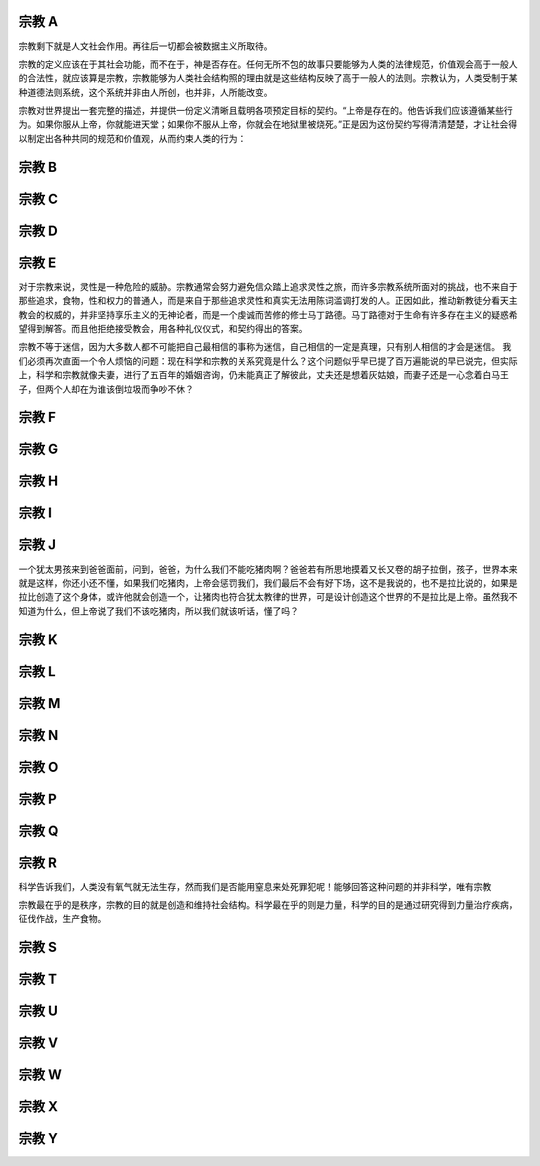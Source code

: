 宗教 A
======

宗教剩下就是人文社会作用。再往后一切都会被数据主义所取待。

宗教的定义应该在于其社会功能，而不在于，神是否存在。任何无所不包的故事只要能够为人类的法律规范，价值观会高于一般人的合法性，就应该算是宗教，宗教能够为人类社会结构照的理由就是这些结构反映了高于一般人的法则。宗教认为，人类受制于某种道德法则系统，这个系统并非由人所创，也并非，人所能改变。

宗教对世界提出一套完整的描述，并提供一份定义清晰且载明各项预定目标的契约。“上帝是存在的。他告诉我们应该遵循某些行为。如果你服从上帝，你就能进天堂；如果你不服从上帝，你就会在地狱里被烧死。”正是因为这份契约写得清清楚楚，才让社会得以制定出各种共同的规范和价值观，从而约束人类的行为：

宗教 B
======

宗教 C
======

宗教 D
======

宗教 E
======


对于宗教来说，灵性是一种危险的威胁。宗教通常会努力避免信众踏上追求灵性之旅，而许多宗教系统所面对的挑战，也不来自于那些追求，食物，性和权力的普通人，而是来自于那些追求灵性和真实无法用陈词滥调打发的人。正因如此，推动新教徒分看天主教会的权威的，并非坚持享乐主义的无神论者，而是一个虔诚而苦修的修士马丁路德。马丁路德对于生命有许多存在主义的疑惑希望得到解答。而且他拒绝接受教会，用各种礼仪仪式，和契约得出的答案。

宗教不等于迷信，因为大多数人都不可能把自己最相信的事称为迷信，自己相信的一定是真理，只有别人相信的才会是迷信。
我们必须再次直面一个令人烦恼的问题：现在科学和宗教的关系究竟是什么？这个问题似乎早已提了百万遍能说的早已说完，但实际上，科学和宗教就像夫妻，进行了五百年的婚姻咨询，仍未能真正了解彼此，丈夫还是想着灰姑娘，而妻子还是一心念着白马王子，但两个人却在为谁该倒垃圾而争吵不休？

宗教 F
======
宗教 G
======
宗教 H
======
宗教 I
======
宗教 J
======

一个犹太男孩来到爸爸面前，问到，爸爸，为什么我们不能吃猪肉啊？爸爸若有所思地摸着又长又卷的胡子拉倒，孩子，世界本来就是这样，你还小还不懂，如果我们吃猪肉，上帝会惩罚我们，我们最后不会有好下场，这不是我说的，也不是拉比说的，如果是拉比创造了这个身体，或许他就会创造一个，让猪肉也符合犹太教律的世界，可是设计创造这个世界的不是拉比是上帝。虽然我不知道为什么，但上帝说了我们不该吃猪肉，所以我们就该听话，懂了吗？

宗教 K
======
宗教 L
======


宗教 M
======
宗教 N
======
宗教 O
======
宗教 P
======
宗教 Q
======
宗教 R
======

科学告诉我们，人类没有氧气就无法生存，然而我们是否能用窒息来处死罪犯呢！能够回答这种问题的并非科学，唯有宗教

宗教最在乎的是秩序，宗教的目的就是创造和维持社会结构。科学最在乎的则是力量，科学的目的是通过研究得到力量治疗疾病，征伐作战，生产食物。

宗教 S
======
宗教 T
======
宗教 U
======
宗教 V
======
宗教 W
======
宗教 X
======
宗教 Y
======
